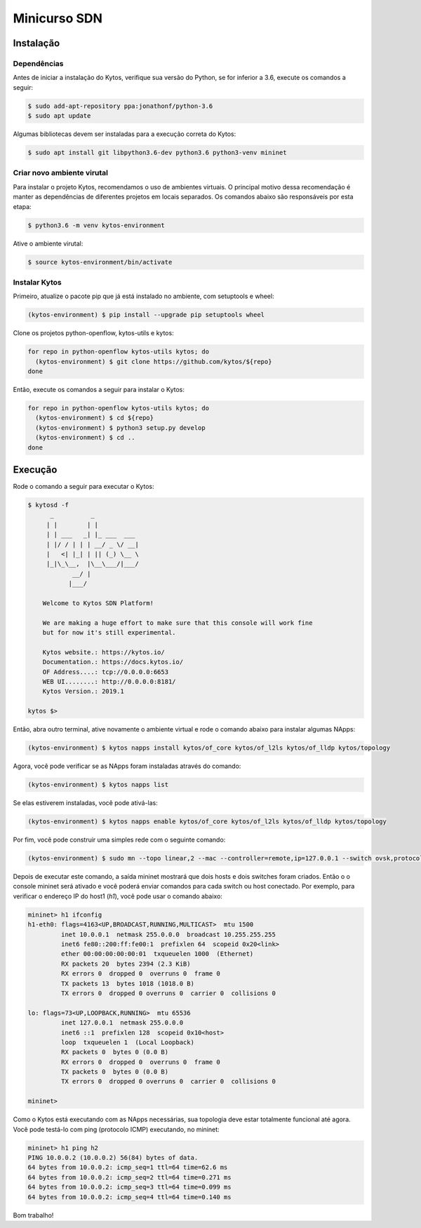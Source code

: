 #############
Minicurso SDN
#############

Instalação
==========

Dependências
------------

Antes de iniciar a instalação do Kytos, verifique sua versão do Python, se for inferior a 3.6,
execute os comandos a seguir:

.. code-block:: shell

  $ sudo add-apt-repository ppa:jonathonf/python-3.6
  $ sudo apt update

Algumas bibliotecas devem ser instaladas para a execução correta do Kytos:

.. code-block:: shell

  $ sudo apt install git libpython3.6-dev python3.6 python3-venv mininet

Criar novo ambiente virutal
---------------------------

Para instalar o projeto Kytos, recomendamos o uso de ambientes virtuais.
O principal motivo dessa recomendação é manter as dependências de diferentes
projetos em locais separados. Os comandos abaixo são responsáveis por esta etapa:

.. code-block:: shell

   $ python3.6 -m venv kytos-environment

Ative o ambiente virutal:

.. code-block:: shell

   $ source kytos-environment/bin/activate

Instalar Kytos
--------------

Primeiro, atualize o pacote pip que já está instalado no ambiente, com
setuptools e wheel:

.. code-block:: shell

    (kytos-environment) $ pip install --upgrade pip setuptools wheel

Clone os projetos python-openflow, kytos-utils e kytos:

.. code-block:: shell

  for repo in python-openflow kytos-utils kytos; do
    (kytos-environment) $ git clone https://github.com/kytos/${repo}
  done

Então, execute os comandos a seguir para instalar o Kytos:

.. code-block:: shell

    for repo in python-openflow kytos-utils kytos; do
      (kytos-environment) $ cd ${repo}
      (kytos-environment) $ python3 setup.py develop
      (kytos-environment) $ cd ..
    done

Execução
========

Rode o comando a seguir para executar o Kytos:

.. code-block:: console

  $ kytosd -f
        _          _
       | |        | |
       | | ___   _| |_ ___  ___
       | |/ / | | | __/ _ \/ __|
       |   <| |_| | || (_) \__ \
       |_|\_\__,  |\__\___/|___/
              __/ |
             |___/

      Welcome to Kytos SDN Platform!

      We are making a huge effort to make sure that this console will work fine
      but for now it's still experimental.

      Kytos website.: https://kytos.io/
      Documentation.: https://docs.kytos.io/
      OF Address....: tcp://0.0.0.0:6653
      WEB UI........: http://0.0.0.0:8181/
      Kytos Version.: 2019.1

  kytos $>

Então, abra outro terminal, ative novamente o ambiente virtual e rode o comando abaixo
para instalar algumas NApps:

.. code-block:: shell

    (kytos-environment) $ kytos napps install kytos/of_core kytos/of_l2ls kytos/of_lldp kytos/topology

Agora, você pode verificar se as NApps foram instaladas através do comando:

.. code-block:: shell

    (kytos-environment) $ kytos napps list

Se elas estiverem instaladas, você pode ativá-las:

.. code-block:: shell

    (kytos-environment) $ kytos napps enable kytos/of_core kytos/of_l2ls kytos/of_lldp kytos/topology

Por fim, você pode construir uma simples rede com o seguinte comando:

.. code-block:: shell

  (kytos-environment) $ sudo mn --topo linear,2 --mac --controller=remote,ip=127.0.0.1 --switch ovsk,protocols=OpenFlow13

Depois de executar este comando, a saída mininet mostrará que dois hosts e dois switches foram criados. Então o
o console mininet será ativado e você poderá enviar comandos para cada switch ou host conectado. Por exemplo, para
verificar o endereço IP do host1 (`h1`), você pode usar o comando abaixo:

.. code-block:: console

  mininet> h1 ifconfig
  h1-eth0: flags=4163<UP,BROADCAST,RUNNING,MULTICAST>  mtu 1500
           inet 10.0.0.1  netmask 255.0.0.0  broadcast 10.255.255.255
           inet6 fe80::200:ff:fe00:1  prefixlen 64  scopeid 0x20<link>
           ether 00:00:00:00:00:01  txqueuelen 1000  (Ethernet)
           RX packets 20  bytes 2394 (2.3 KiB)
           RX errors 0  dropped 0  overruns 0  frame 0
           TX packets 13  bytes 1018 (1018.0 B)
           TX errors 0  dropped 0 overruns 0  carrier 0  collisions 0

  lo: flags=73<UP,LOOPBACK,RUNNING>  mtu 65536
           inet 127.0.0.1  netmask 255.0.0.0
           inet6 ::1  prefixlen 128  scopeid 0x10<host>
           loop  txqueuelen 1  (Local Loopback)
           RX packets 0  bytes 0 (0.0 B)
           RX errors 0  dropped 0  overruns 0  frame 0
           TX packets 0  bytes 0 (0.0 B)
           TX errors 0  dropped 0 overruns 0  carrier 0  collisions 0

  mininet>

Como o Kytos está executando com as NApps necessárias, sua topologia deve estar totalmente funcional até agora.
Você pode testá-lo com ping (protocolo ICMP) executando, no mininet:

.. code-block:: console

  mininet> h1 ping h2
  PING 10.0.0.2 (10.0.0.2) 56(84) bytes of data.
  64 bytes from 10.0.0.2: icmp_seq=1 ttl=64 time=62.6 ms
  64 bytes from 10.0.0.2: icmp_seq=2 ttl=64 time=0.271 ms
  64 bytes from 10.0.0.2: icmp_seq=3 ttl=64 time=0.099 ms
  64 bytes from 10.0.0.2: icmp_seq=4 ttl=64 time=0.140 ms

Bom trabalho!

